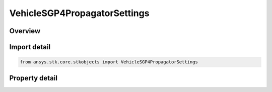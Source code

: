 VehicleSGP4PropagatorSettings
=============================

.. py:class:: ansys.stk.core.stkobjects.VehicleSGP4PropagatorSettings

   Bases: 

   Encapsulates the SGP4 propagator settings.

.. py:currentmodule:: VehicleSGP4PropagatorSettings

Overview
--------

.. tab-set::

    .. tab-item:: Properties
        
        .. list-table::
            :header-rows: 0
            :widths: auto

            * - :py:attr:`~ansys.stk.core.stkobjects.VehicleSGP4PropagatorSettings.use_sgp4_one_point_interpolation`
              - Whether to use SGP4 1Point Interpolation.
            * - :py:attr:`~ansys.stk.core.stkobjects.VehicleSGP4PropagatorSettings.use_sgp4_one_point_validation`
              - Whether to use SGP4 1Point Validation.
            * - :py:attr:`~ansys.stk.core.stkobjects.VehicleSGP4PropagatorSettings.use_sgp4_one_point_warning`
              - Whether to generate SGP4 1Point warnings.



Import detail
-------------

.. code-block:: python

    from ansys.stk.core.stkobjects import VehicleSGP4PropagatorSettings


Property detail
---------------

.. py:property:: use_sgp4_one_point_interpolation
    :canonical: ansys.stk.core.stkobjects.VehicleSGP4PropagatorSettings.use_sgp4_one_point_interpolation
    :type: bool

    Whether to use SGP4 1Point Interpolation.

.. py:property:: use_sgp4_one_point_validation
    :canonical: ansys.stk.core.stkobjects.VehicleSGP4PropagatorSettings.use_sgp4_one_point_validation
    :type: bool

    Whether to use SGP4 1Point Validation.

.. py:property:: use_sgp4_one_point_warning
    :canonical: ansys.stk.core.stkobjects.VehicleSGP4PropagatorSettings.use_sgp4_one_point_warning
    :type: bool

    Whether to generate SGP4 1Point warnings.


